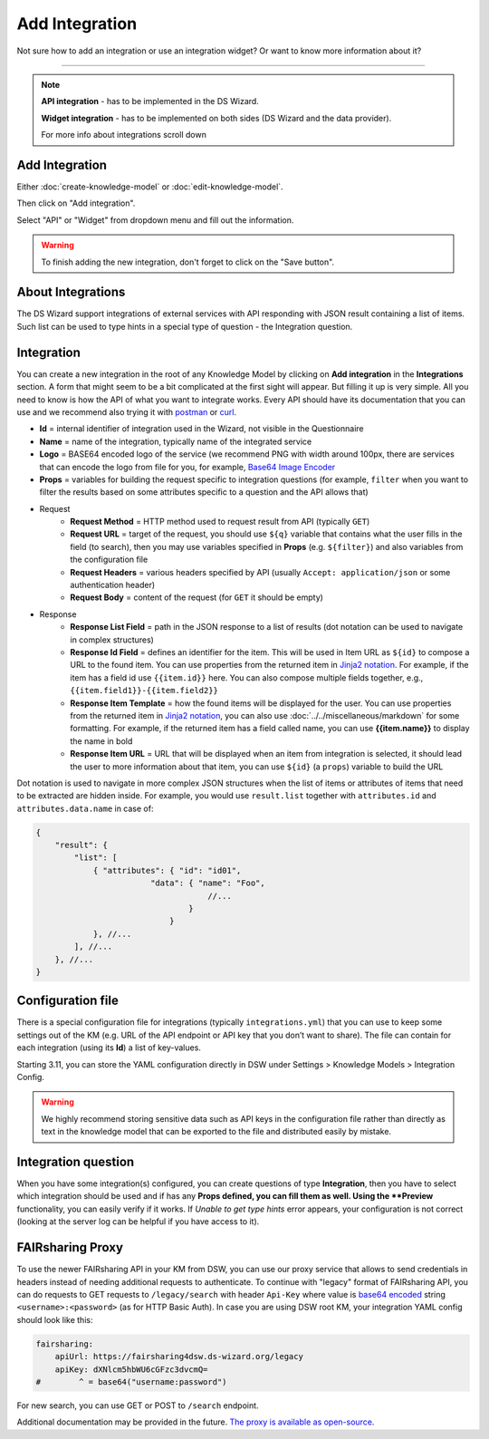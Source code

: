 ***************
Add Integration
***************

Not sure how to add an integration or use an integration widget? Or want to know more information about it?

----

.. NOTE::

    **API integration** - has to be implemented in the DS Wizard.

    **Widget integration** - has to be implemented on both sides (DS Wizard and the data provider).

    For more info about integrations scroll down

Add Integration
===============

Either :doc:`create-knowledge-model` or :doc:`edit-knowledge-model`.

Then click on "Add integration".

.. TODO::

    Add Screenshot Click on Add Integration

Select "API" or "Widget" from dropdown menu and fill out the information.

.. TODO::

    Add Screenshot Integration Screen

.. WARNING::

    To finish adding the new integration, don't forget to click on the "Save button".

About Integrations
==================

The DS Wizard support integrations of external services with API responding with JSON result containing a list of items. Such list can be used to type hints in a special type of question - the Integration question.

Integration
===========

You can create a new integration in the root of any Knowledge Model by clicking on **Add integration** in the **Integrations** section. A form that might seem to be a bit complicated at the first sight will appear. But filling it up is very simple. All you need to know is how the API of what you want to integrate works. Every API should have its documentation that you can use and we recommend also trying it with `postman <https://www.postman.com/>`__ or `curl <https://curl.se/>`__.

* **Id** = internal identifier of integration used in the Wizard, not visible in the Questionnaire
* **Name** = name of the integration, typically name of the integrated service
* **Logo** = BASE64 encoded logo of the service (we recommend PNG with width around 100px, there are services that can encode the logo from file for you, for example, `Base64 Image Encoder <https://www.base64-image.de/>`__
* **Props** = variables for building the request specific to integration questions (for example, ``filter`` when you want to filter the results based on some attributes specific to a question and the API allows that)
* Request
    * **Request Method** = HTTP method used to request result from API (typically ``GET``)
    * **Request URL** = target of the request, you should use ``${q}`` variable that contains what the user fills in the field (to search), then you may use variables specified in **Props** (e.g. ``${filter}``) and also variables from the configuration file
    * **Request Headers** = various headers specified by API (usually ``Accept: application/json`` or some authentication header)
    * **Request Body** = content of the request (for ``GET`` it should be empty)
* Response
    * **Response List Field** = path in the JSON response to a list of results (dot notation can be used to navigate in complex structures)
    * **Response Id Field** = defines an identifier for the item. This will be used in Item URL as ``${id}`` to compose a URL to the found item. You can use properties from the returned item in `Jinja2 notation <https://ginger.tobiasdammers.nl/guide/>`__. For example, if the item has a field id use ``{{item.id}}`` here. You can also compose multiple fields together, e.g., ``{{item.field1}}-{{item.field2}}``
    * **Response Item Template** = how the found items will be displayed for the user. You can use properties from the returned item in `Jinja2 notation <https://ginger.tobiasdammers.nl/guide/>`__, you can also use :doc:`../../miscellaneous/markdown` for some formatting. For example, if the returned item has a field called name, you can use **{{item.name}}** to display the name in bold
    * **Response Item URL** = URL that will be displayed when an item from integration is selected, it should lead the user to more information about that item, you can use ``${id}`` (a ``props``) variable to build the URL

Dot notation is used to navigate in more complex JSON structures when the list of items or attributes of items that need to be extracted are hidden inside. For example, you would use ``result.list`` together with ``attributes.id`` and ``attributes.data.name`` in case of:

.. CODE-BLOCK:: json

    {
        "result": {
            "list": [
                { "attributes": { "id": "id01",
                            "data": { "name": "Foo",
                                        //...
                                    }
                                }
                }, //...
            ], //...
        }, //...
    }

Configuration file
==================

There is a special configuration file for integrations (typically ``integrations.yml``) that you can use to keep some settings out of the KM (e.g. URL of the API endpoint or API key that you don’t want to share). The file can contain for each integration (using its **Id**) a list of key-values.

Starting 3.11, you can store the YAML configuration directly in DSW under Settings > Knowledge Models > Integration Config.

.. WARNING::

    We highly recommend storing sensitive data such as API keys in the configuration file rather than directly as text in the knowledge model that can be exported to the file and distributed easily by mistake.

Integration question
====================

When you have some integration(s) configured, you can create questions of type **Integration**, then you have to select which integration should be used and if has any **Props defined, you can fill them as well. Using the **Preview** functionality, you can easily verify if it works. If *Unable to get type hints* error appears, your configuration is not correct (looking at the server log can be helpful if you have access to it).

FAIRsharing Proxy
=================

To use the newer FAIRsharing API in your KM from DSW, you can use our proxy service that allows to send credentials in headers instead of needing additional requests to authenticate. To continue with "legacy" format of FAIRsharing API, you can do requests to GET requests to ``/legacy/search`` with header ``Api-Key`` where value is `base64 encoded <https://www.base64encode.org/>`__ string ``<username>:<password>`` (as for HTTP Basic Auth). In case you are using DSW root KM, your integration YAML config should look like this:

.. CODE-BLOCK:: yaml

    fairsharing:
        apiUrl: https://fairsharing4dsw.ds-wizard.org/legacy
        apiKey: dXNlcm5hbWU6cGFzc3dvcmQ=
    #        ^ = base64("username:password")

For new search, you can use GET or POST to ``/search`` endpoint.

Additional documentation may be provided in the future. `The proxy is available as open-source <https://github.com/ds-wizard/fairsharing-proxy>`__.
